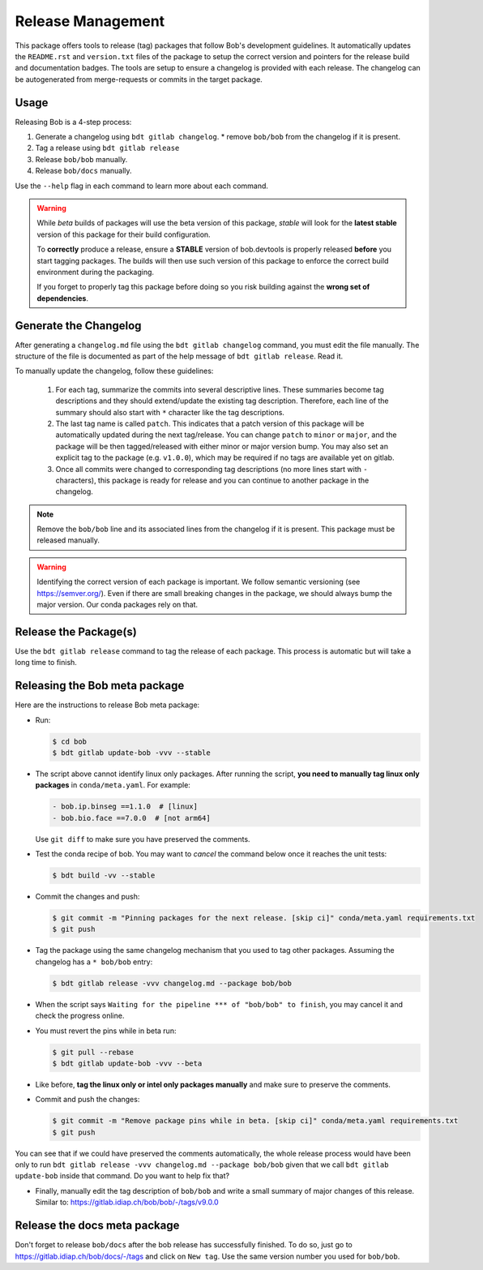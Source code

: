 .. vim: set fileencoding=utf-8 :

.. _bob.devtools.release:


Release Management
------------------

This package offers tools to release (tag) packages that follow Bob's
development guidelines.  It automatically updates the ``README.rst`` and
``version.txt`` files of the package to setup the correct version and pointers
for the release build and documentation badges.  The tools are setup to ensure a
changelog is provided with each release.  The changelog can be autogenerated
from merge-requests or commits in the target package.


Usage
=====

Releasing Bob is a 4-step process:

1. Generate a changelog using ``bdt gitlab changelog``.
   * remove ``bob/bob`` from the changelog if it is present.
2. Tag a release using ``bdt gitlab release``
3. Release ``bob/bob`` manually.
4. Release ``bob/docs`` manually.

Use the ``--help`` flag in each command to learn more about each command.

.. warning::

   While *beta* builds of packages will use the beta version of this package,
   *stable* will look for the **latest stable** version of this package for
   their build configuration.

   To **correctly** produce a release, ensure a **STABLE** version of
   bob.devtools is properly released **before** you start tagging packages.
   The builds will then use such version of this package to enforce the correct
   build environment during the packaging.

   If you forget to properly tag this package before doing so you risk building
   against the **wrong set of dependencies**.


Generate the Changelog
======================

After generating a ``changelog.md`` file using the ``bdt gitlab changelog``
command, you must edit the file manually. The structure of the file is
documented as part of the help message of ``bdt gitlab release``. Read it.

To manually update the changelog, follow these guidelines:

    1. For each tag, summarize the commits into several descriptive lines.
       These summaries become tag descriptions and they should extend/update
       the existing tag description. Therefore, each line of the summary should
       also start with ``*`` character like the tag descriptions.
    2. The last tag name is called ``patch``. This indicates that a patch
       version of this package will be automatically updated during the next
       tag/release. You can change ``patch`` to ``minor`` or ``major``, and the
       package will be then tagged/released with either minor or major version
       bump.  You may also set an explicit tag to the package (e.g.
       ``v1.0.0``), which may be required if no tags are available yet on
       gitlab.
    3. Once all commits were changed to corresponding tag descriptions (no more
       lines start with ``-`` characters), this package is ready for release
       and you can continue to another package in the changelog.


.. note::

   Remove the ``bob/bob`` line and its associated lines from the changelog if it
   is present. This package must be released manually.

.. warning::

   Identifying the correct version of each package is important. We follow
   semantic versioning (see https://semver.org/). Even if there are small
   breaking changes in the package, we should always bump the major version. Our
   conda packages rely on that.

Release the Package(s)
======================

Use the ``bdt gitlab release`` command to tag the release of each package. This
process is automatic but will take a long time to finish.

Releasing the Bob meta package
==============================

Here are the instructions to release Bob meta package:

* Run:

  .. code-block:: sh

     $ cd bob
     $ bdt gitlab update-bob -vvv --stable

* The script above cannot identify linux only packages. After running the script,
  **you need to manually tag linux only packages** in ``conda/meta.yaml``.
  For example:

  .. code-block:: yaml

     - bob.ip.binseg ==1.1.0  # [linux]
     - bob.bio.face ==7.0.0  # [not arm64]

  Use ``git diff`` to make sure you have preserved the comments.

* Test the conda recipe of bob. You may want to *cancel* the command below once
  it reaches the unit tests:

  .. code-block:: sh

     $ bdt build -vv --stable

* Commit the changes and push:

  .. code-block:: sh

     $ git commit -m "Pinning packages for the next release. [skip ci]" conda/meta.yaml requirements.txt
     $ git push


* Tag the package using the same changelog mechanism that you used to tag other
  packages. Assuming the changelog has a ``* bob/bob`` entry:

  .. code-block:: sh

     $ bdt gitlab release -vvv changelog.md --package bob/bob

* When the script says ``Waiting for the pipeline *** of "bob/bob" to finish``, you may
  cancel it and check the progress online.

* You must revert the pins while in beta run:

  .. code-block:: sh

     $ git pull --rebase
     $ bdt gitlab update-bob -vvv --beta

* Like before, **tag the linux only or intel only packages manually** and make
  sure to preserve the comments.

* Commit and push the changes:

  .. code-block:: sh

     $ git commit -m "Remove package pins while in beta. [skip ci]" conda/meta.yaml requirements.txt
     $ git push

You can see that if we could have preserved the comments automatically, the
whole release process would have been only to run ``bdt gitlab release -vvv
changelog.md --package bob/bob`` given that we call ``bdt gitlab update-bob``
inside that command. Do you want to help fix that?

* Finally, manually edit the tag description of ``bob/bob`` and write a small
  summary of major changes of this release. Similar to:
  https://gitlab.idiap.ch/bob/bob/-/tags/v9.0.0


Release the docs meta package
=============================

Don't forget to release ``bob/docs`` after the bob release has successfully
finished. To do so, just go to https://gitlab.idiap.ch/bob/docs/-/tags and click
on ``New tag``. Use the same version number you used for ``bob/bob``.
